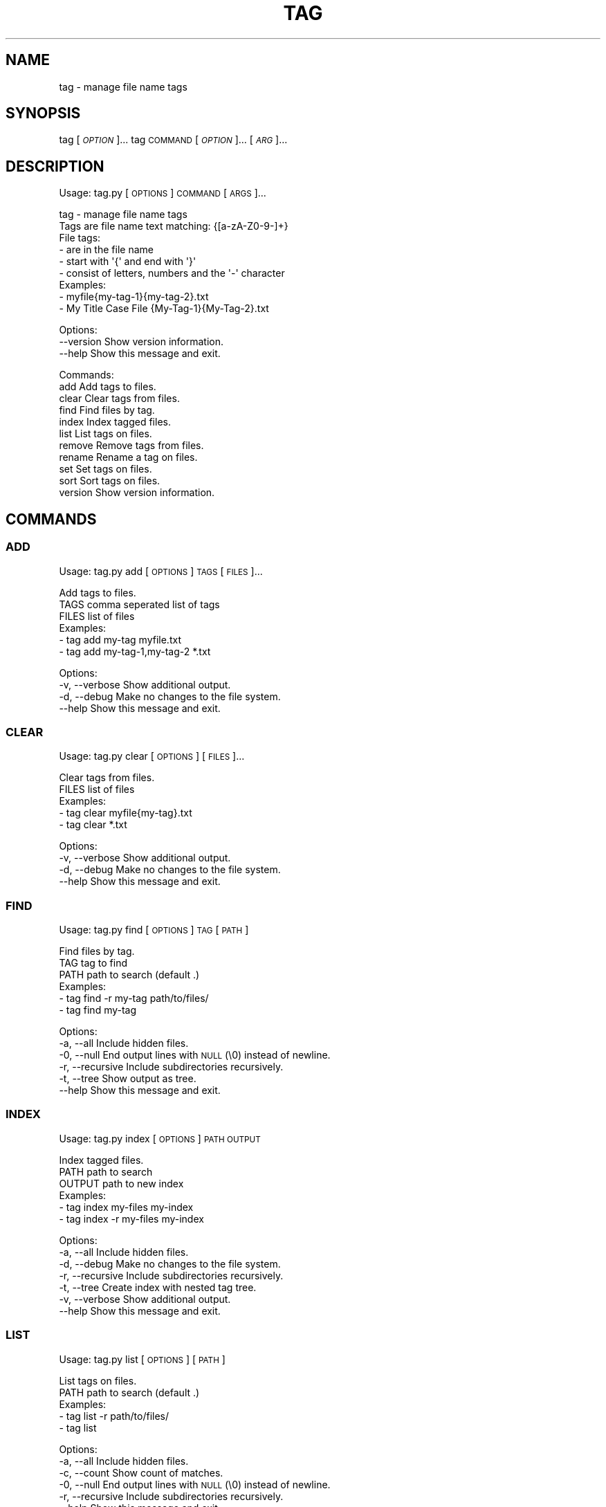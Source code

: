 .\" Automatically generated by Pod::Man 4.14 (Pod::Simple 3.42)
.\"
.\" Standard preamble:
.\" ========================================================================
.de Sp \" Vertical space (when we can't use .PP)
.if t .sp .5v
.if n .sp
..
.de Vb \" Begin verbatim text
.ft CW
.nf
.ne \\$1
..
.de Ve \" End verbatim text
.ft R
.fi
..
.\" Set up some character translations and predefined strings.  \*(-- will
.\" give an unbreakable dash, \*(PI will give pi, \*(L" will give a left
.\" double quote, and \*(R" will give a right double quote.  \*(C+ will
.\" give a nicer C++.  Capital omega is used to do unbreakable dashes and
.\" therefore won't be available.  \*(C` and \*(C' expand to `' in nroff,
.\" nothing in troff, for use with C<>.
.tr \(*W-
.ds C+ C\v'-.1v'\h'-1p'\s-2+\h'-1p'+\s0\v'.1v'\h'-1p'
.ie n \{\
.    ds -- \(*W-
.    ds PI pi
.    if (\n(.H=4u)&(1m=24u) .ds -- \(*W\h'-12u'\(*W\h'-12u'-\" diablo 10 pitch
.    if (\n(.H=4u)&(1m=20u) .ds -- \(*W\h'-12u'\(*W\h'-8u'-\"  diablo 12 pitch
.    ds L" ""
.    ds R" ""
.    ds C` ""
.    ds C' ""
'br\}
.el\{\
.    ds -- \|\(em\|
.    ds PI \(*p
.    ds L" ``
.    ds R" ''
.    ds C`
.    ds C'
'br\}
.\"
.\" Escape single quotes in literal strings from groff's Unicode transform.
.ie \n(.g .ds Aq \(aq
.el       .ds Aq '
.\"
.\" If the F register is >0, we'll generate index entries on stderr for
.\" titles (.TH), headers (.SH), subsections (.SS), items (.Ip), and index
.\" entries marked with X<> in POD.  Of course, you'll have to process the
.\" output yourself in some meaningful fashion.
.\"
.\" Avoid warning from groff about undefined register 'F'.
.de IX
..
.nr rF 0
.if \n(.g .if rF .nr rF 1
.if (\n(rF:(\n(.g==0)) \{\
.    if \nF \{\
.        de IX
.        tm Index:\\$1\t\\n%\t"\\$2"
..
.        if !\nF==2 \{\
.            nr % 0
.            nr F 2
.        \}
.    \}
.\}
.rr rF
.\"
.\" Accent mark definitions (@(#)ms.acc 1.5 88/02/08 SMI; from UCB 4.2).
.\" Fear.  Run.  Save yourself.  No user-serviceable parts.
.    \" fudge factors for nroff and troff
.if n \{\
.    ds #H 0
.    ds #V .8m
.    ds #F .3m
.    ds #[ \f1
.    ds #] \fP
.\}
.if t \{\
.    ds #H ((1u-(\\\\n(.fu%2u))*.13m)
.    ds #V .6m
.    ds #F 0
.    ds #[ \&
.    ds #] \&
.\}
.    \" simple accents for nroff and troff
.if n \{\
.    ds ' \&
.    ds ` \&
.    ds ^ \&
.    ds , \&
.    ds ~ ~
.    ds /
.\}
.if t \{\
.    ds ' \\k:\h'-(\\n(.wu*8/10-\*(#H)'\'\h"|\\n:u"
.    ds ` \\k:\h'-(\\n(.wu*8/10-\*(#H)'\`\h'|\\n:u'
.    ds ^ \\k:\h'-(\\n(.wu*10/11-\*(#H)'^\h'|\\n:u'
.    ds , \\k:\h'-(\\n(.wu*8/10)',\h'|\\n:u'
.    ds ~ \\k:\h'-(\\n(.wu-\*(#H-.1m)'~\h'|\\n:u'
.    ds / \\k:\h'-(\\n(.wu*8/10-\*(#H)'\z\(sl\h'|\\n:u'
.\}
.    \" troff and (daisy-wheel) nroff accents
.ds : \\k:\h'-(\\n(.wu*8/10-\*(#H+.1m+\*(#F)'\v'-\*(#V'\z.\h'.2m+\*(#F'.\h'|\\n:u'\v'\*(#V'
.ds 8 \h'\*(#H'\(*b\h'-\*(#H'
.ds o \\k:\h'-(\\n(.wu+\w'\(de'u-\*(#H)/2u'\v'-.3n'\*(#[\z\(de\v'.3n'\h'|\\n:u'\*(#]
.ds d- \h'\*(#H'\(pd\h'-\w'~'u'\v'-.25m'\f2\(hy\fP\v'.25m'\h'-\*(#H'
.ds D- D\\k:\h'-\w'D'u'\v'-.11m'\z\(hy\v'.11m'\h'|\\n:u'
.ds th \*(#[\v'.3m'\s+1I\s-1\v'-.3m'\h'-(\w'I'u*2/3)'\s-1o\s+1\*(#]
.ds Th \*(#[\s+2I\s-2\h'-\w'I'u*3/5'\v'-.3m'o\v'.3m'\*(#]
.ds ae a\h'-(\w'a'u*4/10)'e
.ds Ae A\h'-(\w'A'u*4/10)'E
.    \" corrections for vroff
.if v .ds ~ \\k:\h'-(\\n(.wu*9/10-\*(#H)'\s-2\u~\d\s+2\h'|\\n:u'
.if v .ds ^ \\k:\h'-(\\n(.wu*10/11-\*(#H)'\v'-.4m'^\v'.4m'\h'|\\n:u'
.    \" for low resolution devices (crt and lpr)
.if \n(.H>23 .if \n(.V>19 \
\{\
.    ds : e
.    ds 8 ss
.    ds o a
.    ds d- d\h'-1'\(ga
.    ds D- D\h'-1'\(hy
.    ds th \o'bp'
.    ds Th \o'LP'
.    ds ae ae
.    ds Ae AE
.\}
.rm #[ #] #H #V #F C
.\" ========================================================================
.\"
.IX Title "TAG 1"
.TH TAG 1 "December 2021" "tag 0.1.1" "tag manual"
.\" For nroff, turn off justification.  Always turn off hyphenation; it makes
.\" way too many mistakes in technical documents.
.if n .ad l
.nh
.SH "NAME"
tag \- manage file name tags
.SH "SYNOPSIS"
.IX Header "SYNOPSIS"
tag [\fI\s-1OPTION\s0\fR]...
tag \s-1COMMAND\s0 [\fI\s-1OPTION\s0\fR]... [\fI\s-1ARG\s0\fR]...
.SH "DESCRIPTION"
.IX Header "DESCRIPTION"
Usage: tag.py [\s-1OPTIONS\s0] \s-1COMMAND\s0 [\s-1ARGS\s0]...
.PP
.Vb 1
\&  tag \- manage file name tags
\&
\&  Tags are file name text matching: {[a\-zA\-Z0\-9\-]+}
\&
\&  File tags:
\&    \- are in the file name
\&    \- start with \*(Aq{\*(Aq and end with \*(Aq}\*(Aq
\&    \- consist of letters, numbers and the \*(Aq\-\*(Aq character
\&
\&  Examples:
\&    \- myfile{my\-tag\-1}{my\-tag\-2}.txt
\&    \- My Title Case File {My\-Tag\-1}{My\-Tag\-2}.txt
.Ve
.PP
Options:
  \-\-version  Show version information.
  \-\-help     Show this message and exit.
.PP
Commands:
  add      Add tags to files.
  clear    Clear tags from files.
  find     Find files by tag.
  index    Index tagged files.
  list     List tags on files.
  remove   Remove tags from files.
  rename   Rename a tag on files.
  set      Set tags on files.
  sort     Sort tags on files.
  version  Show version information.
.SH "COMMANDS"
.IX Header "COMMANDS"
.SS "\s-1ADD\s0"
.IX Subsection "ADD"
Usage: tag.py add [\s-1OPTIONS\s0] \s-1TAGS\s0 [\s-1FILES\s0]...
.PP
.Vb 1
\&  Add tags to files.
\&
\&  TAGS  comma seperated list of tags
\&  FILES list of files
\&
\&  Examples:
\&    \- tag add my\-tag myfile.txt
\&    \- tag add my\-tag\-1,my\-tag\-2 *.txt
.Ve
.PP
Options:
  \-v, \-\-verbose  Show additional output.
  \-d, \-\-debug    Make no changes to the file system.
  \-\-help         Show this message and exit.
.SS "\s-1CLEAR\s0"
.IX Subsection "CLEAR"
Usage: tag.py clear [\s-1OPTIONS\s0] [\s-1FILES\s0]...
.PP
.Vb 1
\&  Clear tags from files.
\&
\&  FILES list of files
\&
\&  Examples:
\&    \- tag clear myfile{my\-tag}.txt
\&    \- tag clear *.txt
.Ve
.PP
Options:
  \-v, \-\-verbose  Show additional output.
  \-d, \-\-debug    Make no changes to the file system.
  \-\-help         Show this message and exit.
.SS "\s-1FIND\s0"
.IX Subsection "FIND"
Usage: tag.py find [\s-1OPTIONS\s0] \s-1TAG\s0 [\s-1PATH\s0]
.PP
.Vb 1
\&  Find files by tag.
\&
\&  TAG  tag to find
\&  PATH path to search (default .)
\&
\&  Examples:
\&    \- tag find \-r my\-tag path/to/files/
\&    \- tag find my\-tag
.Ve
.PP
Options:
  \-a, \-\-all        Include hidden files.
  \-0, \-\-null       End output lines with \s-1NULL\s0 (\e0) instead of newline.
  \-r, \-\-recursive  Include subdirectories recursively.
  \-t, \-\-tree       Show output as tree.
  \-\-help           Show this message and exit.
.SS "\s-1INDEX\s0"
.IX Subsection "INDEX"
Usage: tag.py index [\s-1OPTIONS\s0] \s-1PATH OUTPUT\s0
.PP
.Vb 1
\&  Index tagged files.
\&
\&  PATH   path to search
\&  OUTPUT path to new index
\&
\&  Examples:
\&    \- tag index my\-files my\-index
\&    \- tag index \-r my\-files my\-index
.Ve
.PP
Options:
  \-a, \-\-all        Include hidden files.
  \-d, \-\-debug      Make no changes to the file system.
  \-r, \-\-recursive  Include subdirectories recursively.
  \-t, \-\-tree       Create index with nested tag tree.
  \-v, \-\-verbose    Show additional output.
  \-\-help           Show this message and exit.
.SS "\s-1LIST\s0"
.IX Subsection "LIST"
Usage: tag.py list [\s-1OPTIONS\s0] [\s-1PATH\s0]
.PP
.Vb 1
\&  List tags on files.
\&
\&  PATH path to search (default .)
\&
\&  Examples:
\&    \- tag list \-r path/to/files/
\&    \- tag list
.Ve
.PP
Options:
  \-a, \-\-all        Include hidden files.
  \-c, \-\-count      Show count of matches.
  \-0, \-\-null       End output lines with \s-1NULL\s0 (\e0) instead of newline.
  \-r, \-\-recursive  Include subdirectories recursively.
  \-\-help           Show this message and exit.
.SS "\s-1REMOVE\s0"
.IX Subsection "REMOVE"
Usage: tag.py remove [\s-1OPTIONS\s0] \s-1TAGS\s0 [\s-1FILES\s0]...
.PP
.Vb 1
\&  Remove tags from files.
\&
\&  TAGS  comma seperated list of tags
\&  FILES list of files
\&
\&  Examples:
\&    \- tag remove my\-tag myfile{my\-tag}.txt
\&    \- tag remove my\-tag\-1,my\-tag\-2 *.txt
.Ve
.PP
Options:
  \-v, \-\-verbose  Show additional output.
  \-d, \-\-debug    Make no changes to the file system.
  \-\-help         Show this message and exit.
.SS "\s-1RENAME\s0"
.IX Subsection "RENAME"
Usage: tag.py rename [\s-1OPTIONS\s0] \s-1OLD_TAG NEW_TAG\s0 [\s-1FILES\s0]...
.PP
.Vb 1
\&  Rename a tag on files.
\&
\&  OLD_TAG current tag name
\&  NEW_TAG new tag name
\&  FILES list of files
\&
\&  Examples:
\&    \- tag rename my\-tag my\-new\-tag myfile{my\-tag}.txt
\&    \- tag rename my\-tag my\-new\-tag *.txt
.Ve
.PP
Options:
  \-v, \-\-verbose  Show additional output.
  \-d, \-\-debug    Make no changes to the file system.
  \-\-help         Show this message and exit.
.SS "\s-1SET\s0"
.IX Subsection "SET"
Usage: tag.py set [\s-1OPTIONS\s0] \s-1TAGS\s0 [\s-1FILES\s0]...
.PP
.Vb 1
\&  Set tags on files.
\&
\&  Add and remove tags to ensure each file has the supplied tags and only the
\&  supplied tags.
\&
\&  TAGS  comma seperated list of tags
\&  FILES list of files
\&
\&  Examples:
\&    \- tag set my\-tag myfile{my\-tag}.txt
\&    \- tag set my\-tag\-1,my\-tag\-2 *.txt
.Ve
.PP
Options:
  \-v, \-\-verbose  Show additional output.
  \-d, \-\-debug    Make no changes to the file system.
  \-\-help         Show this message and exit.
.SS "\s-1SORT\s0"
.IX Subsection "SORT"
Usage: tag.py sort [\s-1OPTIONS\s0] [\s-1FILES\s0]...
.PP
.Vb 1
\&  Sort tags on files.
\&
\&  FILES list of files
\&
\&  Examples:
\&    \- tag sort myfile{my\-tag\-2}{my\-tag\-1}.txt
\&    \- tag sort *.txt
.Ve
.PP
Options:
  \-v, \-\-verbose  Show additional output.
  \-d, \-\-debug    Make no changes to the file system.
  \-\-help         Show this message and exit.
.SH "EXAMPLE"
.IX Header "EXAMPLE"
Rename all tags in a directory recursively
.PP
.Vb 1
\&  tag find \-r0 my\-old\-tag ~/Documents | xargs \-0 tag rename my\-old\-tag my\-new\-tag
.Ve
.SH "AUTHOR"
.IX Header "AUTHOR"
Written by Matthew Moulton.
.SH "LICENSE"
.IX Header "LICENSE"
License \s-1GPL3: GNU\s0 General Public License 3
.SH "LINKS"
.IX Header "LINKS"
.IP "Project: <https://github.com/hewlock/tag\-cli>" 4
.IX Item "Project: <https://github.com/hewlock/tag-cli>"

